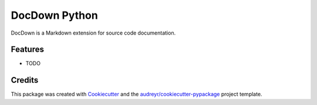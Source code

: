 ===============================
DocDown Python
===============================



.. image:: https://pyup.io/repos/github/Mobelux/DocDown-Python/shield.svg
     :target: https://pyup.io/repos/github/Mobelux/DocDown-Python/
     :alt: Updates


DocDown is a Markdown extension for source code documentation.



Features
--------

* TODO

Credits
---------

This package was created with Cookiecutter_ and the `audreyr/cookiecutter-pypackage`_ project template.

.. _Cookiecutter: https://github.com/audreyr/cookiecutter
.. _`audreyr/cookiecutter-pypackage`: https://github.com/audreyr/cookiecutter-pypackage

